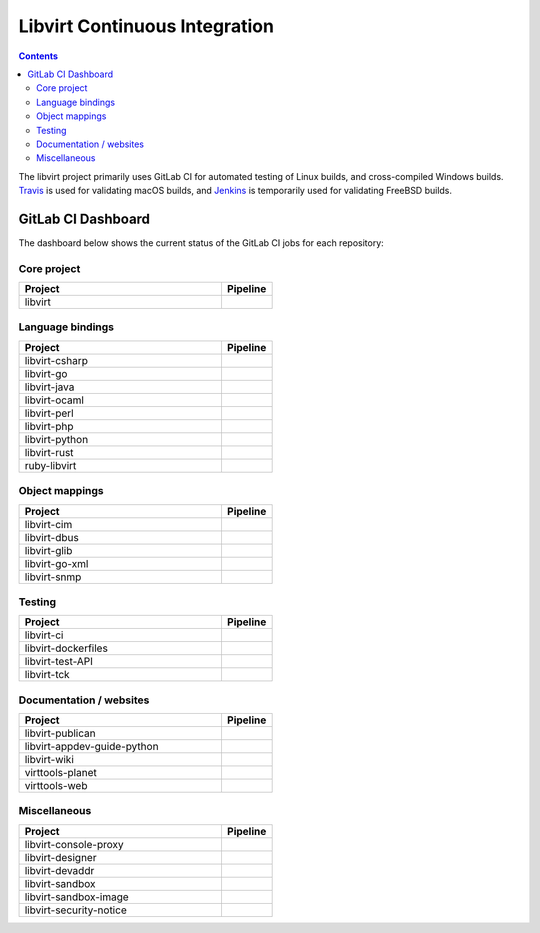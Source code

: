 ==============================
Libvirt Continuous Integration
==============================

.. contents::

The libvirt project primarily uses GitLab CI for automated testing of Linux
builds, and cross-compiled Windows builds. `Travis <https://travis-ci.org/libvirt/libvirt>`_
is used for validating macOS builds, and `Jenkins <https://ci.centos.org/view/libvirt>`_
is temporarily used for validating FreeBSD builds.

GitLab CI Dashboard
===================

The dashboard below shows the current status of the GitLab CI jobs for each
repository:

Core project
------------

.. list-table::
   :widths: 80 20
   :header-rows: 1

   * - Project
     - Pipeline

   * - libvirt
     - .. image:: https://gitlab.com/libvirt/libvirt/badges/master/pipeline.svg
          :target: https://gitlab.com/libvirt/libvirt/pipelines
          :alt: libvirt pipeline status


Language bindings
-----------------

.. list-table::
   :widths: 80 20
   :header-rows: 1

   * - Project
     - Pipeline

   * - libvirt-csharp
     - .. image:: https://gitlab.com/libvirt/libvirt-csharp/badges/master/pipeline.svg
          :target: https://gitlab.com/libvirt/libvirt-csharp/pipelines
          :alt: libvirt-csharp pipeline status

   * - libvirt-go
     - .. image:: https://gitlab.com/libvirt/libvirt-go/badges/master/pipeline.svg
          :target: https://gitlab.com/libvirt/libvirt-go/pipelines
          :alt: libvirt-go pipeline status

   * - libvirt-java
     - .. image:: https://gitlab.com/libvirt/libvirt-java/badges/master/pipeline.svg
          :target: https://gitlab.com/libvirt/libvirt-java/pipelines
          :alt: libvirt-java pipeline status

   * - libvirt-ocaml
     - .. image:: https://gitlab.com/libvirt/libvirt-ocaml/badges/master/pipeline.svg
          :target: https://gitlab.com/libvirt/libvirt-ocaml/pipelines
          :alt: libvirt-ocaml pipeline status

   * - libvirt-perl
     - .. image:: https://gitlab.com/libvirt/libvirt-perl/badges/master/pipeline.svg
          :target: https://gitlab.com/libvirt/libvirt-perl/pipelines
          :alt: libvirt-perl pipeline status

   * - libvirt-php
     - .. image:: https://gitlab.com/libvirt/libvirt-php/badges/master/pipeline.svg
          :target: https://gitlab.com/libvirt/libvirt-php/pipelines
          :alt: libvirt-php pipeline status

   * - libvirt-python
     - .. image:: https://gitlab.com/libvirt/libvirt-python/badges/master/pipeline.svg
          :target: https://gitlab.com/libvirt/libvirt-python/pipelines
          :alt: libvirt-python pipeline status

   * - libvirt-rust
     - .. image:: https://gitlab.com/libvirt/libvirt-rust/badges/master/pipeline.svg
          :target: https://gitlab.com/libvirt/libvirt-rust/pipelines
          :alt: libvirt-rust pipeline status

   * - ruby-libvirt
     - .. image:: https://gitlab.com/libvirt/ruby-libvirt/badges/master/pipeline.svg
          :target: https://gitlab.com/libvirt/ruby-libvirt/pipelines
          :alt: ruby-libvirt pipeline status


Object mappings
---------------

.. list-table::
   :widths: 80 20
   :header-rows: 1

   * - Project
     - Pipeline

   * - libvirt-cim
     - .. image:: https://gitlab.com/libvirt/libvirt-cim/badges/master/pipeline.svg
          :target: https://gitlab.com/libvirt/libvirt-cim/pipelines
          :alt: libvirt-cim pipeline status

   * - libvirt-dbus
     - .. image:: https://gitlab.com/libvirt/libvirt-dbus/badges/master/pipeline.svg
          :target: https://gitlab.com/libvirt/libvirt-dbus/pipelines
          :alt: libvirt-dbus pipeline status

   * - libvirt-glib
     - .. image:: https://gitlab.com/libvirt/libvirt-glib/badges/master/pipeline.svg
          :target: https://gitlab.com/libvirt/libvirt-glib/pipelines
          :alt: libvirt-glib pipeline status

   * - libvirt-go-xml
     - .. image:: https://gitlab.com/libvirt/libvirt-go-xml/badges/master/pipeline.svg
          :target: https://gitlab.com/libvirt/libvirt-go-xml/pipelines
          :alt: libvirt-go-xml pipeline status

   * - libvirt-snmp
     - .. image:: https://gitlab.com/libvirt/libvirt-snmp/badges/master/pipeline.svg
          :target: https://gitlab.com/libvirt/libvirt-snmp/pipelines
          :alt: libvirt-snmp pipeline status


Testing
-------

.. list-table::
   :widths: 80 20
   :header-rows: 1

   * - Project
     - Pipeline

   * - libvirt-ci
     - .. image:: https://gitlab.com/libvirt/libvirt-ci/badges/master/pipeline.svg
          :target: https://gitlab.com/libvirt/libvirt-ci/pipelines
          :alt: libvirt-ci pipeline status

   * - libvirt-dockerfiles
     - .. image:: https://gitlab.com/libvirt/libvirt-dockerfiles/badges/master/pipeline.svg
          :target: https://gitlab.com/libvirt/libvirt-dockerfiles/pipelines
          :alt: libvirt-dockerfiles pipeline status

   * - libvirt-test-API
     - .. image:: https://gitlab.com/libvirt/libvirt-test-API/badges/master/pipeline.svg
          :target: https://gitlab.com/libvirt/libvirt-test-API/pipelines
          :alt: libvirt-test-API pipeline status

   * - libvirt-tck
     - .. image:: https://gitlab.com/libvirt/libvirt-tck/badges/master/pipeline.svg
          :target: https://gitlab.com/libvirt/libvirt-tck/pipelines
          :alt: libvirt-tck pipeline status


Documentation / websites
------------------------

.. list-table::
   :widths: 80 20
   :header-rows: 1

   * - Project
     - Pipeline
   * - libvirt-publican
     - .. image:: https://gitlab.com/libvirt/libvirt-publican/badges/master/pipeline.svg
          :target: https://gitlab.com/libvirt/libvirt-publican/pipelines
          :alt: libvirt-publican pipeline status

   * - libvirt-appdev-guide-python
     - .. image:: https://gitlab.com/libvirt/libvirt-appdev-guide-python/badges/master/pipeline.svg
          :target: https://gitlab.com/libvirt/libvirt-appdev-guide-python/pipelines
          :alt: libvirt-appdev-guide-python pipeline status

   * - libvirt-wiki
     - .. image:: https://gitlab.com/libvirt/libvirt-wiki/badges/master/pipeline.svg
          :target: https://gitlab.com/libvirt/libvirt-wiki/pipelines
          :alt: libvirt-wiki pipeline status

   * - virttools-planet
     - .. image:: https://gitlab.com/libvirt/virttools-planet/badges/master/pipeline.svg
          :target: https://gitlab.com/libvirt/virttools-planet/pipelines
          :alt: virttools-planet pipeline status

   * - virttools-web
     - .. image:: https://gitlab.com/libvirt/virttools-web/badges/master/pipeline.svg
          :target: https://gitlab.com/libvirt/virttools-web/pipelines
          :alt: virttools-web pipeline status


Miscellaneous
-------------

.. list-table::
   :widths: 80 20
   :header-rows: 1

   * - Project
     - Pipeline

   * - libvirt-console-proxy
     - .. image:: https://gitlab.com/libvirt/libvirt-console-proxy/badges/master/pipeline.svg
          :target: https://gitlab.com/libvirt/libvirt-console-proxy/pipelines
          :alt: libvirt-console-proxy pipeline status

   * - libvirt-designer
     - .. image:: https://gitlab.com/libvirt/libvirt-designer/badges/master/pipeline.svg
          :target: https://gitlab.com/libvirt/libvirt-designer/pipelines
          :alt: libvirt-designer pipeline status

   * - libvirt-devaddr
     - .. image:: https://gitlab.com/libvirt/libvirt-devaddr/badges/master/pipeline.svg
          :target: https://gitlab.com/libvirt/libvirt-devaddr/pipelines
          :alt: libvirt-devaddr pipeline status

   * - libvirt-sandbox
     - .. image:: https://gitlab.com/libvirt/libvirt-sandbox/badges/master/pipeline.svg
          :target: https://gitlab.com/libvirt/libvirt-sandbox/pipelines
          :alt: libvirt-sandbox pipeline status

   * - libvirt-sandbox-image
     - .. image:: https://gitlab.com/libvirt/libvirt-sandbox-image/badges/master/pipeline.svg
          :target: https://gitlab.com/libvirt/libvirt-sandbox-image/pipelines
          :alt: libvirt-sandbox-image pipeline status

   * - libvirt-security-notice
     - .. image:: https://gitlab.com/libvirt/libvirt-security-notice/badges/master/pipeline.svg
          :target: https://gitlab.com/libvirt/libvirt-security-notice/pipelines
          :alt: libvirt-security-notice pipeline status
